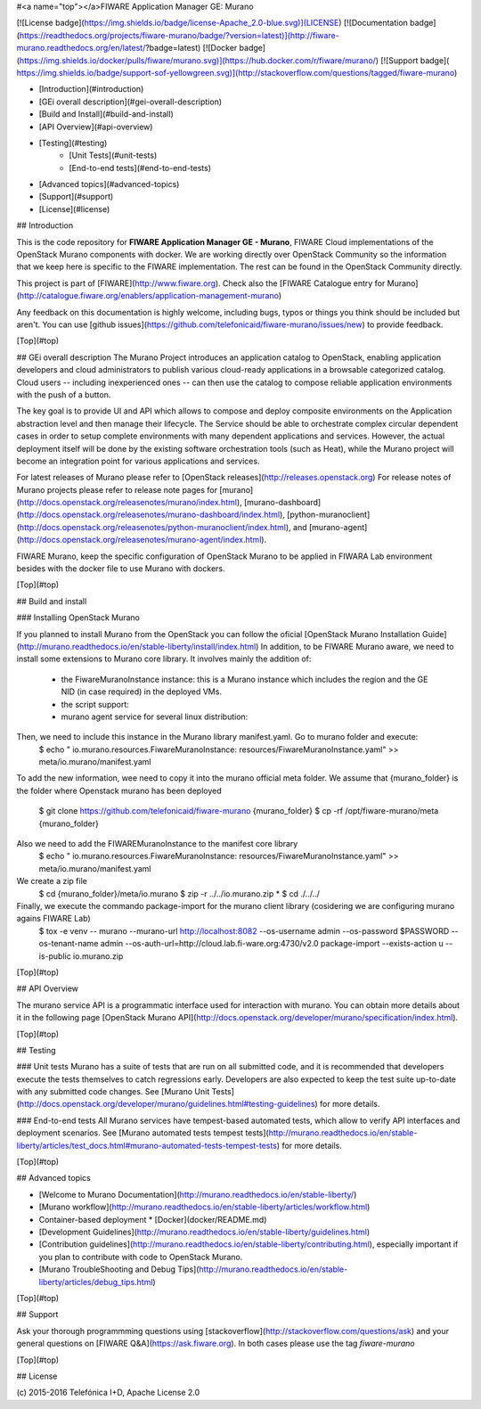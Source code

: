 #<a name="top"></a>FIWARE Application Manager GE: Murano

[![License badge](https://img.shields.io/badge/license-Apache_2.0-blue.svg)](LICENSE)
[![Documentation badge](https://readthedocs.org/projects/fiware-murano/badge/?version=latest)](http://fiware-murano.readthedocs.org/en/latest/?badge=latest)
[![Docker badge](https://img.shields.io/docker/pulls/fiware/murano.svg)](https://hub.docker.com/r/fiware/murano/)
[![Support badge]( https://img.shields.io/badge/support-sof-yellowgreen.svg)](http://stackoverflow.com/questions/tagged/fiware-murano)

* [Introduction](#introduction)
* [GEi overall description](#gei-overall-description)
* [Build and Install](#build-and-install)
* [API Overview](#api-overview)
* [Testing](#testing)
    * [Unit Tests](#unit-tests)
    * [End-to-end tests](#end-to-end-tests)
* [Advanced topics](#advanced-topics)
* [Support](#support)
* [License](#license)


## Introduction

This is the code repository for **FIWARE Application Manager GE - Murano**, FIWARE Cloud implementations of the OpenStack Murano components with docker. We are working directly over OpenStack Community so the information that we keep here is specific to the FIWARE implementation. The rest can be found in the OpenStack Community directly.

This project is part of [FIWARE](http://www.fiware.org). Check also the [FIWARE Catalogue entry for Murano](http://catalogue.fiware.org/enablers/application-management-murano)

Any feedback on this documentation is highly welcome, including bugs, typos
or things you think should be included but aren't. You can use [github issues](https://github.com/telefonicaid/fiware-murano/issues/new) to provide feedback.

[Top](#top)

## GEi overall description
The Murano Project introduces an application catalog to OpenStack, enabling application developers and cloud administrators to publish various cloud-ready applications in a browsable categorized catalog. Cloud users -- including inexperienced ones -- can then use the catalog to compose reliable application environments with the push of a button.

The key goal is to provide UI and API which allows to compose and deploy composite environments on the Application abstraction level and then manage their lifecycle. The Service should be able to orchestrate complex circular dependent cases in order to setup complete environments with many dependent applications and services. However, the actual deployment itself will be done by the existing software orchestration tools (such as Heat), while the Murano project will become an integration point for various applications and services.

For latest releases of Murano please refer to [OpenStack releases](http://releases.openstack.org) For release notes of Murano projects please refer to release note pages for [murano](http://docs.openstack.org/releasenotes/murano/index.html), [murano-dashboard](http://docs.openstack.org/releasenotes/murano-dashboard/index.html), [python-muranoclient](http://docs.openstack.org/releasenotes/python-muranoclient/index.html), and [murano-agent](http://docs.openstack.org/releasenotes/murano-agent/index.html). 

FIWARE Murano, keep the specific configuration of OpenStack Murano to be applied in FIWARA Lab environment besides with the docker file to use Murano with dockers.

[Top](#top)

## Build and install

### Installing OpenStack Murano

If you planned to install Murano from the OpenStack you can follow the oficial [OpenStack Murano Installation Guide](http://murano.readthedocs.io/en/stable-liberty/install/index.html)
In addition, to be FIWARE Murano aware, we need to install some extensions to Murano core library. It involves mainly the addition of:
 - the FiwareMuranoInstance instance: this is a Murano instance which includes the region and the GE NID (in case required) in the deployed VMs.
 - the script support:
 - murano agent service for several linux distribution:

Then, we need to include this instance in the Murano library manifest.yaml. Go to murano folder and execute:
    $  echo "  io.murano.resources.FiwareMuranoInstance: resources/FiwareMuranoInstance.yaml" >> meta/io.murano/manifest.yaml

To add the new information, wee need to copy it into the murano official meta folder.  We assume that {murano_folder} is the folder where
Openstack murano has been deployed
    $ git clone https://github.com/telefonicaid/fiware-murano {murano_folder}
    $ cp -rf /opt/fiware-murano/meta {murano_folder}

Also we need to add the FIWAREMuranoInstance to the manifest core library
    $ echo "  io.murano.resources.FiwareMuranoInstance: resources/FiwareMuranoInstance.yaml" >> meta/io.murano/manifest.yaml

We create a zip file
    $ cd  {murano_folder}/meta/io.murano
    $ zip -r ../../io.murano.zip *
    $ cd ./../../

Finally, we execute the commando package-import for the murano client library (cosidering we are configuring murano agains FIWARE Lab)
    $ tox -e venv -- murano --murano-url http://localhost:8082 --os-username admin --os-password $PASSWORD \
    --os-tenant-name admin --os-auth-url=http://cloud.lab.fi-ware.org:4730/v2.0 \
    package-import --exists-action u  --is-public io.murano.zip


[Top](#top)

## API Overview

The murano service API is a programmatic interface used for interaction with murano. You can obtain more details about it in the following page [OpenStack Murano API](http://docs.openstack.org/developer/murano/specification/index.html).

[Top](#top)

## Testing

### Unit tests
Murano has a suite of tests that are run on all submitted code, and it is recommended that developers execute the tests themselves to catch regressions early. Developers are also expected to keep the test suite up-to-date with any submitted code changes. See [Murano Unit Tests](http://docs.openstack.org/developer/murano/guidelines.html#testing-guidelines) for more details.

### End-to-end tests
All Murano services have tempest-based automated tests, which allow to verify API interfaces and deployment scenarios. See [Murano automated tests tempest tests](http://murano.readthedocs.io/en/stable-liberty/articles/test_docs.html#murano-automated-tests-tempest-tests) for more details.

[Top](#top)

## Advanced topics

* [Welcome to Murano Documentation](http://murano.readthedocs.io/en/stable-liberty/)
* [Murano workflow](http://murano.readthedocs.io/en/stable-liberty/articles/workflow.html)
* Container-based deployment
  * [Docker](docker/README.md)
* [Development Guidelines](http://murano.readthedocs.io/en/stable-liberty/guidelines.html)
* [Contribution guidelines](http://murano.readthedocs.io/en/stable-liberty/contributing.html), especially important if you plan to contribute with code
  to OpenStack Murano.
* [Murano TroubleShooting and Debug Tips](http://murano.readthedocs.io/en/stable-liberty/articles/debug_tips.html)

[Top](#top)

## Support

Ask your thorough programmming questions using [stackoverflow](http://stackoverflow.com/questions/ask)
and your general questions on [FIWARE Q&A](https://ask.fiware.org). In both cases please use the tag `fiware-murano`

[Top](#top)

## License

\(c) 2015-2016 Telefónica I+D, Apache License 2.0
